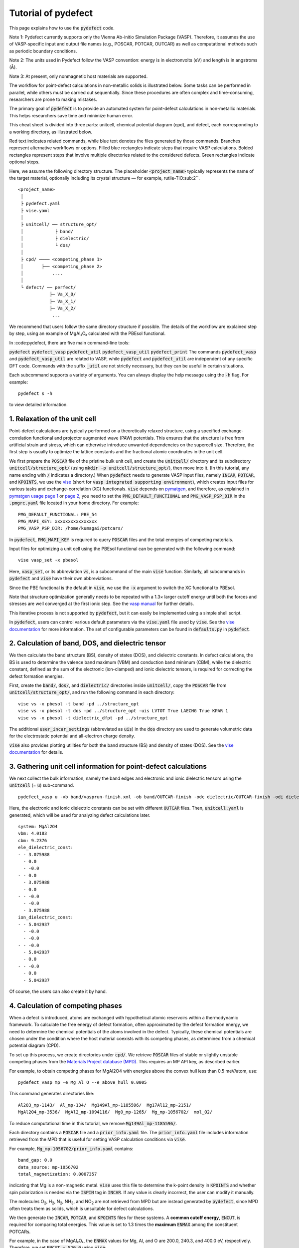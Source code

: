 Tutorial of pydefect
--------------------

This page explains how to use the :code:`pydefect` code.

Note 1: Pydefect currently supports only the Vienna Ab-initio Simulation Package (VASP).
Therefore, it assumes the use of VASP-specific input and output file names
(e.g., POSCAR, POTCAR, OUTCAR) as well as computational methods such as periodic boundary conditions.

Note 2: The units used in Pydefect follow the VASP convention:
energy is in electronvolts (eV) and length is in angstroms (Å).

Note 3: At present, only nonmagnetic host materials are supported.

The workflow for point-defect calculations in non-metallic solids is illustrated below.
Some tasks can be performed in parallel, while others must be carried out sequentially.
Since these procedures are often complex and time-consuming, researchers are prone to making mistakes.

The primary goal of :code:`pydefect` is to provide an automated system
for point-defect calculations in non-metallic materials.
This helps researchers save time and minimize human error.

.. image:: pydefect.png

This cheat sheet is divided into three parts: unitcell, chemical potential diagram (cpd), and defect,
each corresponding to a working directory, as illustrated below.

Red text indicates related commands, while blue text denotes the files generated by those commands.
Branches represent alternative workflows or options.
Filled blue rectangles indicate steps that require VASP calculations.
Bolded rectangles represent steps that involve multiple directories related to the considered defects.
Green rectangles indicate optional steps.

Here, we assume the following directory structure.
The placeholder :code:`<project_name>` typically represents the name of the target material,
optionally including its crystal structure — for example, rutile-TiO\ :sub:2``.

::

    <project_name>
     │
     ├ pydefect.yaml
     ├ vise.yaml
     │
     ├ unitcell/ ── structure_opt/
     │            ├ band/
     │            ├ dielectric/
     │            └ dos/
     │
     ├ cpd/ ──── <competing_phase 1>
     │       ├── <competing_phase 2>
     │           ....
     │
     └ defect/ ── perfect/
                ├─ Va_X_0/
                ├─ Va_X_1/
                ├─ Va_X_2/
                 ...
We recommend that users follow the same directory structure if possible.
The details of the workflow are explained step by step, using an example of MgAl₂O₄ calculated with the PBEsol functional.

In :code:pydefect, there are five main command-line tools:

:code:`pydefect`
:code:`pydefect_vasp`
:code:`pydefect_util`
:code:`pydefect_vasp_util`
:code:`pydefect_print`
The commands :code:`pydefect_vasp` and :code:`pydefect_vasp_util` are related to VASP,
while :code:`pydefect` and :code:`pydefect_util` are independent of any specific DFT code.
Commands with the suffix :code:`_util` are not strictly necessary, but they can be useful in certain situations.

Each subcommand supports a variety of arguments.
You can always display the help message using the :code:`-h` flag. For example:

::

    pydefect s -h

to view detailed information.

===============================
1. Relaxation of the unit cell
===============================
Point-defect calculations are typically performed on a theoretically relaxed structure,
using a specified exchange-correlation functional and projector augmented wave (PAW) potentials.
This ensures that the structure is free from artificial strain and stress,
which can otherwise introduce unwanted dependencies on the supercell size.
Therefore, the first step is usually to optimize the lattice constants
and the fractional atomic coordinates in the unit cell.

We first prepare the :code:`POSCAR` file of the pristine bulk unit cell,
and create the :code:`unitcell/` directory and its subdirectory :code:`unitcell/structure_opt/`
(using :code:`mkdir -p unitcell/structure_opt/`), then move into it.
(In this tutorial, any name ending with :code:`/` indicates a directory.)
When :code:`pydefect` needs to generate VASP input files,
namely :code:`INCAR`, :code:`POTCAR`, and :code:`KPOINTS`,
we use the `vise <https://kumagai-group.github.io/vise/>`_
(short for :code:`vasp integrated supporting environment`),
which creates input files for various tasks and exchange-correlation (XC) functionals.
:code:`vise` depends on `pymatgen <http://pymatgen.org>`_, and therefore,
as explained in `pymatgen usage page 1 <https://pymatgen.org/usage.html>`_ or
`page 2 <https://pymatgen.org/_modules/pymatgen/io/vasp/inputs.html>`_,
you need to set the :code:`PMG_DEFAULT_FUNCTIONAL` and :code:`PMG_VASP_PSP_DIR`
in the :code:`.pmgrc.yaml` file located in your home directory. For example:

::

    PMG_DEFAULT_FUNCTIONAL: PBE_54
    PMG_MAPI_KEY: xxxxxxxxxxxxxxxx
    PMG_VASP_PSP_DIR: /home/kumagai/potcars/

In :code:`pydefect`, :code:`PMG_MAPI_KEY` is required to query
:code:`POSCAR` files and the total energies of competing materials.

Input files for optimizing a unit cell using the PBEsol functional
can be generated with the following command:


::

    vise vasp_set -x pbesol

Here, :code:`vasp_set`, or its abbreviation :code:`vs`,
is a subcommand of the main :code:`vise` function.
Similarly, all subcommands in :code:`pydefect` and :code:`vise` have their own abbreviations.

Since the PBE functional is the default in :code:`vise`,
we use the :code:`-x` argument to switch the XC functional to PBEsol.

Note that structure optimization generally needs to be repeated
with a 1.3× larger cutoff energy until both the forces and stresses
are well converged at the first ionic step.
See the `vasp manual <https://www.vasp.at/wiki/index.php/Energy_vs_volume_Volume_relaxations_and_Pulay_stress>`_
for further details.

This iterative process is not supported by :code:`pydefect`,
but it can easily be implemented using a simple shell script.

In :code:`pydefect`, users can control various default parameters
via the :code:`vise.yaml` file used by :code:`vise`.
See the `vise documentation <https://kumagai-group.github.io/vise/>`_ for more information.
The set of configurable parameters can be found in :code:`defaults.py` in :code:`pydefect`.

=====================================================
2. Calculation of band, DOS, and dielectric tensor
=====================================================
We then calculate the band structure (BS), density of states (DOS), and dielectric constants.
In defect calculations, the BS is used to determine the valence band maximum (VBM)
and conduction band minimum (CBM), while the dielectric constant, defined as the sum
of the electronic (ion-clamped) and ionic dielectric tensors, is required for correcting
the defect formation energies.

First, create the :code:`band/`, :code:`dos/`, and :code:`dielectric/` directories inside :code:`unitcell/`,
copy the :code:`POSCAR` file from :code:`unitcell/structure_opt/`,
and run the following command in each directory:

::

    vise vs -x pbesol -t band -pd ../structure_opt
    vise vs -x pbesol -t dos -pd ../structure_opt -uis LVTOT True LAECHG True KPAR 1
    vise vs -x pbesol -t dielectric_dfpt -pd ../structure_opt

The additional :code:`user_incar_settings` (abbreviated as :code:`uis`) in the :code:`dos` directory
are used to generate volumetric data for the electrostatic potential and all-electron charge density.

:code:`vise` also provides plotting utilities for both the band structure (BS) and density of states (DOS).
See the `vise documentation <https://kumagai-group.github.io/vise/>`_ for details.


============================================================================
3. Gathering unit cell information for point-defect calculations
============================================================================

We next collect the bulk information,
namely the band edges and electronic and ionic dielectric tensors
using the :code:`unitcell` (= :code:`u`) sub-command.

::

    pydefect_vasp u -vb band/vasprun-finish.xml -ob band/OUTCAR-finish -odc dielectric/OUTCAR-finish -odi dielectric/OUTCAR-finish -n MgAl2O4

Here, the electronic and ionic dielectric constants can be set
with different :code:`OUTCAR` files.
Then, :code:`unitcell.yaml` is generated, which will be used for analyzing defect calculations later.

::

    system: MgAl2O4
    vbm: 4.0183
    cbm: 9.2376
    ele_dielectric_const:
    - - 3.075988
      - 0.0
      - -0.0
    - - 0.0
      - 3.075988
      - 0.0
    - - -0.0
      - -0.0
      - 3.075988
    ion_dielectric_const:
    - - 5.042937
      - -0.0
      - -0.0
    - - -0.0
      - 5.042937
      - 0.0
    - - -0.0
      - 0.0
      - 5.042937

Of course, the users can also create it by hand.

==================================
4. Calculation of competing phases
==================================

When a defect is introduced, atoms are exchanged with hypothetical atomic
reservoirs within a thermodynamic framework.
To calculate the free energy of defect formation, often approximated
by the defect formation energy, we need to determine the chemical potentials
of the atoms involved in the defect.
Typically, these chemical potentials are chosen under the condition
where the host material coexists with its competing phases,
as determined from a chemical potential diagram (CPD).

To set up this process, we create directories under :code:`cpd/`.
We retrieve :code:`POSCAR` files of stable or slightly unstable competing phases
from the `Materials Project database (MPD) <https://materialsproject.org>`_.
This requires an MP API key, as described earlier.

For example, to obtain competing phases for MgAl2O4
with energies above the convex hull less than 0.5 meV/atom, use:

::

    pydefect_vasp mp -e Mg Al O --e_above_hull 0.0005

This command generates directories like:

::

    Al2O3_mp-1143/  Al_mp-134/  Mg149Al_mp-1185596/  Mg17Al12_mp-2151/
    MgAl2O4_mp-3536/  MgAl2_mp-1094116/  MgO_mp-1265/  Mg_mp-1056702/  mol_O2/

To reduce computational time in this tutorial, we remove :code:`Mg149Al_mp-1185596/`.

Each directory contains a :code:`POSCAR` file and a :code:`prior_info.yaml` file.
The :code:`prior_info.yaml` file includes information retrieved from the MPD
that is useful for setting VASP calculation conditions via :code:`vise`.

For example, :code:`Mg_mp-1056702/prior_info.yaml` contains:

::

    band_gap: 0.0
    data_source: mp-1056702
    total_magnetization: 0.0007357

indicating that Mg is a non-magnetic metal.
:code:`vise` uses this file to determine the k-point density in :code:`KPOINTS`
and whether spin polarization is needed via the :code:`ISPIN` tag in :code:`INCAR`.
If any value is clearly incorrect, the user can modify it manually.

The molecules O\ :sub:`2`, H\ :sub:`2`, N\ :sub:`2`, NH\ :sub:`3`, and NO\ :sub:`2`
are not retrieved from MPD but are instead generated by :code:`pydefect`,
since MPD often treats them as solids, which is unsuitable for defect calculations.

We then generate the :code:`INCAR`, :code:`POTCAR`, and :code:`KPOINTS` files for these systems.
A **common cutoff energy**, :code:`ENCUT`, is required for comparing total energies.
This value is set to 1.3 times the **maximum** :code:`ENMAX` among the constituent POTCARs.

For example, in the case of MgAl₂O₄, the :code:`ENMAX` values for Mg, Al, and O are 200.0, 240.3, and 400.0 eV, respectively.
Therefore, we set :code:`ENCUT = 520.0` using :code:`vise`:

::

    for i in *_*/; do cd $i; vise vs -uis ENCUT 520.0 -x pbesol; cd ../; done

The target material (MgAl₂O₄ in this case) has already been calculated under the same condition,
so we do not need to repeat the calculation.
Instead, create a symbolic link with:

:code:`ln -s ../unitcell/structure_opt MgAl2O4_unitcell`

and remove the :code:`MgAl2O4_mp-3536/` directory.
However, if a different :code:`ENMAX` is used to match dopant atoms with larger values,
you need to recalculate it to maintain consistency.

.. note::

    If any of the competing phases is a gas,
    set :code:`ISIF = 2` to avoid relaxing the lattice constants
    (see `VASP manual <https://cms.mpi.univie.ac.at/wiki/index.php/ISIF>`_),
    and use Gamma-point-only sampling in :code:`KPOINTS`.
    These settings are automatically adjusted by :code:`vise` via :code:`prior_info.yaml`.

After completing the VASP calculations, you can generate the :code:`composition_energies.yaml` file,
which collects the total energies per formula unit using the :code:`make_composition_energies` (:code:`mce`) sub-command:

::

    pydefect_vasp mce -d *_*/

If you rename :code:`vasprun.xml` and :code:`OUTCAR` files during calculations
(e.g., to :code:`vasprun-finish.xml` and :code:`OUTCAR-finish`),
specify the new names in :code:`vise.yaml` as follows:

::

    # VASP file names
    outcar: OUTCAR-finish
    vasprun: vasprun-finish.xml

See `Tutorial for vise.yaml <https://kumagai-group.github.io/vise/tutorial_vise_yaml.html>`_ for details.

Next, create :code:`relative_energies.yaml` and :code:`standard_energies.yaml`
using the :code:`standard_and_relative_energies` (:code:`sre`) sub-command:

::

    pydefect sre

The :code:`standard_energies.yaml` contains absolute energies under standard states:

::

    Al: -4.08372115
    Mg: -1.70955951
    O:  -5.13918369

The :code:`relative_energies.yaml` contains energies relative to the standard states:

::

    Al2O3:     -3.14944023
    Mg17Al12:  -0.02717980
    MgAl2:     -0.01511851
    MgAl2O4:   -3.09773128
    MgO:       -2.83181863

To construct the CPD (convex hull), use the :code:`cpd_and_vertices` sub-command:

::

    pydefect cv -t MgAl2O4

To visualize the diagram, use the :code:`plot_cpd` (:code:`pc`) sub-command:

::

    pydefect pc

This generates a file :code:`cpd.pdf`. Binary and ternary CPDs appear as:

.. image:: cpd_MgO.png

.. image:: cpd_MgAl2O4.png

The vertices around the target compound are also shown:

::

    target: MgAl2O4
    A:
      chem_pot:
        Al: 0.0
        Mg: -0.68785
        O:  -5.24907
      competing_phases:
        - Al2O3
        - Al
      impurity_phases: []
    B:
      chem_pot:
        Al: 0.0
        Mg: -0.32348
        O:  -5.34016
      competing_phases:
        - MgO
        - Al
      impurity_phases: []
    C:
      chem_pot:
        Al: -7.87360
        Mg: -5.93692
        O:  0.0
      competing_phases:
        - Al2O3
        - O
      impurity_phases: []
    D:
      chem_pot:
        Al: -8.01024
        Mg: -5.66364
        O:  0.0
      competing_phases:
        - MgO
        - O
      impurity_phases: []

To manually adjust the CPD energies, you can directly edit the :code:`relative_energies.yaml` file.

Calculations of competing phases can be time-consuming.
If you want to proceed to defect calculations sooner, :code:`Pydefect` supports CPD generation using MPD data.

First, prepare atom energies for aligning energy standards.
With :code:`vise`, you can easily prepare atom directories:

::

    vise_util map -e Mg Al O

Then create VASP input files:

::

    for i in */; do cd $i; vise vs; cd ../; done

Run VASP, and extract the final atom energies using:

::

    from pymatgen.core import Element
    from pymatgen.io.vasp import Outcar

    for e in Element:
        try:
            o = Outcar(str(e) + "/OUTCAR-finish")
            name = str(e) + ":"
            print(f"{name:<3} {o.final_energy:11.8f}")
        except:
            pass

Save the output as :code:`atom_energies.yaml`, then generate the :code:`composition_energies.yaml` file:

::

    pydefect_util cefm -a atom_energies.yaml -e Mg Al O

Once the :code:`composition_energies.yaml` is prepared, you can proceed as described above.


=================================================
5. Construction of a supercell and defect species
=================================================

We have finished the calculations for the unit cell and the CPD,
and are now ready to proceed with point-defect calculations.
First, create the :code:`defect/` directory.

Next, we generate files related to the supercell and defect species
using the :code:`supercell` (abbreviated as :code:`s`)
and :code:`defect_set` (abbreviated as :code:`ds`) subcommands.

:code:`pydefect` recommends using a nearly isotropic (and, if possible, cubic-like) supercell
with a moderate number of atoms.
The following command creates a :code:`SPOSCAR` file:

::

    pydefect s -p ../unitcell/structure_opt/CONTCAR-finish

If the input structure is not a standardized primitive cell,
a :code:`NotPrimitiveError` will be raised.

Currently, :code:`pydefect` constructs the supercell by expanding the *conventional* unit cell.
In principle, it is possible to construct supercells with lattice angles
that differ from those of the conventional cell—
for example, one could make a supercell with mutually orthogonal a-, b-, and c-axes for hexagonal systems.

However, this is generally discouraged, because such modifications break the original symmetry,
which can reduce the accuracy of point-defect calculations
and make symmetry analysis at the defect site more difficult.
Therefore, :code:`pydefect` expands the lattice vectors along their original directions by default.

One exception is the tetragonal system,
where rotated supercells (e.g., rotated by 45 degrees in the basal plane)
can preserve the original symmetry and are therefore acceptable.

In :code:`pydefect`, users can also specify the supercell transformation matrix. For example:

::

    pydefect s -p ../unitcell/structure_opt/CONTCAR-finish --matrix 2 1 1

This matrix is applied to the conventional unit cell.

Note again that using an anisotropic supercell may change the symmetry of the structure,
which can result in incorrect symmetry analysis in subsequent steps.

To view the conventional unit cell, use the following command:

::

    vise si -p ../unitcell/structure_opt/CONTCAR-finish -c

Refer to the help message for more options and details.

Since JSON files are generally less human-readable than YAML files,
:code:`pydefect` provides the :code:`pydefect_print` command to extract and display
human-readable information from JSON files. For example:

::

    pydefect_print supercell_info.json

This prints a summary of the :code:`supercell_info.json` file as shown below:

::

    Space group: Fd-3m
    Transformation matrix: [-1, 1, 1]  [1, -1, 1]  [1, 1, -1]
    Cell multiplicity: 4

       Irreducible element: Mg1
            Wyckoff letter: b
             Site symmetry: -43m
             Cutoff radius: 2.528
              Coordination: {'O': [1.94, 1.94, 1.94, 1.94]}
          Equivalent atoms: 0..7
    Fractional coordinates: 0.2500000  0.2500000  0.2500000
         Electronegativity: 1.31
           Oxidation state: 2

       Irreducible element: Al1
            Wyckoff letter: c
             Site symmetry: .-3m
             Cutoff radius: 2.5
              Coordination: {'O': [1.92, 1.92, 1.92, 1.92, 1.92, 1.92]}
          Equivalent atoms: 8..23
    Fractional coordinates: 0.6250000  0.3750000  0.3750000
         Electronegativity: 1.61
           Oxidation state: 3

       Irreducible element: O1
            Wyckoff letter: e
             Site symmetry: .3m
             Cutoff radius: 2.5
              Coordination: {'Mg': [1.94], 'Al': [1.92, 1.92, 1.92]}
          Equivalent atoms: 24..55
    Fractional coordinates: 0.8614957  0.8614957  0.8614957
         Electronegativity: 3.44
           Oxidation state: -2

Using the :code:`defect_set` (abbreviated as :code:`ds`) subcommand,
we can generate the :code:`defect_in.yaml` file.
An example of :code:`defect_in.yaml` for MgAl2O4 is shown below:

::

    Al_Mg1: [-1, 0, 1]
    Al_O1: [-1, 0, 1, 2, 3, 4, 5]
    Mg_Al1: [-1, 0, 1]
    O_Al1: [-5, -4, -3, -2, -1, 0, 1]
    Va_Al1: [-3, -2, -1, 0, 1]
    Va_Mg1: [-2, -1, 0]
    Va_O1: [0, 1, 2]

This file lists the combinations of defect species and their charge states.
It can be edited manually if needed, or modified using the :code:`--keywords` option.

To add dopants, for example Ca, use:

::

    pydefect ds -d Ca

Some tips related to :code:`supercell_info.json` and :code:`defect_in.yaml` are provided below:

1. **Antisite and substitutional defects** are determined based on the difference in
   electronegativity between the replacing and replaced atoms.
   The default threshold for the maximum allowed difference is defined in
   `defaults.py <https://github.com/kumagai-group/pydefect/blob/master/pydefect/defaults.py>`_,
   but it can be changed via :code:`pydefect.yaml`.
   Since :code:`pydefect` uses :code:`DefaultsBase` from :code:`vise`,
   the configuration rules follow those in
   `vise.yaml <https://kumagai-group.github.io/vise/tutorial_vise_yaml.html>`_
   (with different keywords).

2. **Oxidation states** determine the possible defect charge states.
   For example, a vacancy of Sn\ :sup:`2+` may have charge states of 0, -1, or -2,
   while Sn\ :sup:`4+` may have 0 through -4.
   For antisite and substitutional defects,
   :code:`pydefect` considers all possible vacancy and interstitial combinations.
   For example, Sn\ :sup:`2+` on an S\ :sup:`2-` site may yield charge states
   of 0, +1, +2, +3, and +4.

   Oxidation states are automatically inferred using the :code:`oxi_state_guesses`
   method of the :code:`Composition` class in :code:`pymatgen`.
   However, users may also set them manually. For example:

   ::

       pydefect ds --oxi_states Mg 4

   Note that the recommended charge states may sometimes miss important cases.
   For example, Zn vacancies in ZnO are known to exhibit a +1 charge state
   due to the formation of polarons at neighboring O sites.
   See `Frodason et al., Phys. Rev. B (2017) <https://journals.aps.org/prb/abstract/10.1103/PhysRevB.95.094105>`_.
   Such cases must be added manually by the user.

3. By default, atomic positions near the defect are perturbed
   to lower the symmetry to P1. While this can help stabilize defect configurations,
   it also increases the number of irreducible k-points.
   To suppress this, set :code:`displace_distance` to 0 in :code:`pydefect.yaml`.

4. To restrict calculations to specific defect types,
   such as oxygen vacancies only, use the :code:`-k` option with a Python regular expression.
   For example:

   ::

       pydefect ds -k "Va_O[0-9]?_[0-9]+"

   This creates the following directories:

   ::

       perfect/  Va_O1_0/  Va_O1_1/  Va_O1_2/

   For information on regular expressions, see the
   `Python re module documentation <https://docs.python.org/3/library/re.html>`_.
===================================
6. Decision of interstitial sites
===================================

In addition to vacancies and substitutional defects, interstitials may also be important.
While most people identify interstitial sites by visually inspecting the host crystal structure,
there are some methods that attempt to systematically predict them.

However, identifying the most likely interstitial sites is generally difficult,
as it depends strongly on the specific combination of the host and the inserted elements.

For example, the largest vacant space is often a favorable interstitial site
for positively charged, closed-shell cations (e.g., Mg\ :sup:`2+`, Al\ :sup:`3+`),
which tend not to form strong bonds with neighboring atoms.

In contrast, a proton (H\ :sup:`+`) tends to prefer positions near O\ :sup:`2-` or N\ :sup:`3-`
to form strong O–H or N–H bonds.
Conversely, a hydride ion (H\ :sup:`-`) is expected to occupy very different sites.

Therefore, careful consideration is required when selecting interstitial positions.

:code:`pydefect` includes a utility to assist in identifying interstitial sites
based on volumetric data, such as the all-electron charge density of the unit cell.
This feature uses the :code:`ChargeDensityAnalyzer` class from :code:`pymatgen`.

To use it, you need to generate volumetric data such as :code:`AECCAR` and :code:`LOCPOT`
based on the standardized primitive cell.
This step has already been performed during the DOS calculation in this tutorial.

Note that it is generally inappropriate to use band structure calculation outputs
for this purpose, since the cell may not match the standardized primitive cell.

After completing the VASP calculation, run the following command in the directory
containing :code:`AECCAR{0,2}`:

::

    pydefect_vasp le -v AECCAR{0,2} -i all_electron_charge

This will print local minima in the charge density as follows:

::

           a      b      c      value  ave_value
    0  0.125  0.125  0.125   3.387930   0.029844
    1  0.625  0.125  0.125   3.383668   0.029845
    2  0.125  0.625  0.125   3.383668   0.029845
    3  0.125  0.125  0.625   3.383445   0.029845
    4  0.500  0.500  0.500  16.501119   0.155178
    5  0.750  0.750  0.750  16.501119   0.155178

More details are stored in :code:`volumetric_data_local_extrema.json`,
which can be viewed using:

::

    pydefect_print volumetric_data_local_extrema.json

Example output:

::

    info: all_electron_charge
    min_or_max: min
    extrema_points:
    #  site_sym  coordination                                                     frac_coords               quantity
    1  -3m       {'Mg': [1.75, 1.75], 'O': [2.14, 2.14, 2.14, 2.14, 2.14, 2.14]}  ( 0.125,  0.125,  0.125)  0.03
    2  -43m      {'Al': [1.75, 1.75, 1.75, 1.75], 'O': [1.57, 1.57, 1.57, 1.57]}  ( 0.500,  0.500,  0.500)  0.16

Keep in mind that the identified local minima may not always be suitable
for all interstitials. Users should understand the limitations of this method.

To add interstitial sites #1 and #2, use the
:code:`add_interstitials_from_local_extrema` (abbreviated :code:`ai`) subcommand:

::

    pydefect_util ai --local_extrema ../unitcell/dos/volumetric_data_local_extrema.json -i 1 2

The selected interstitial sites are added to the :code:`supercell_info.json` file:

::

    ...
    -- interstitials
    #1
                      Info: all_electron_charge #1
    Fractional coordinates: 0.1250000  0.1250000  0.1250000
             Site symmetry: -3m
              Coordination: {'Mg': [1.75, 1.75], 'O': [2.14, 2.14, 2.14, 2.14, 2.14, 2.14]}

    #2
                      Info: all_electron_charge #2
    Fractional coordinates: 0.5000000  0.5000000  0.5000000
             Site symmetry: -43m
              Coordination: {'Al': [1.75, 1.75, 1.75, 1.75], 'O': [1.57, 1.57, 1.57, 1.57]}

To remove (pop) an interstitial site (e.g., site #1), use:

::

    pydefect pi -i 1 -s supercell_info.json

Then, the first site is removed, and only the second remains:

::

    ...
    -- interstitials
    #1
                      Info: all_electron_charge #2
    Fractional coordinates: 0.5000000  0.5000000  0.5000000
             Site symmetry: -43m
              Coordination: {'Al': [1.75, 1.75, 1.75, 1.75], 'O': [1.57, 1.57, 1.57, 1.57]}

To incorporate the added interstitial sites into :code:`defect_in.yaml`,
run the :code:`defect_set` subcommand again.

===============================================
7. Creation of defect calculation directories
===============================================

Next, we create directories for the point-defect calculations
using the :code:`defect_entries` (abbreviated as :code:`de`) subcommand:

::

    pydefect_vasp de

This command creates directories for each defect, including :code:`perfect/`.

If you run the same command again, you will see output like the following:

::

   INFO: perfect dir exists, so skipped...
   INFO: Al_i1_1 dir exists, so skipped...
   INFO: O_i1_0 dir exists, so skipped...
   INFO: Mg_i1_1 dir exists, so skipped...
   INFO: Mg_i1_2 dir exists, so skipped...
   INFO: Al_i1_3 dir exists, so skipped...
   INFO: Mg_i1_0 dir exists, so skipped...
   INFO: Al_i1_-1 dir exists, so skipped...
   INFO: Al_i1_2 dir exists, so skipped...
   INFO: Va_O1_1 dir exists, so skipped...
   INFO: Va_Al1_-3 dir exists, so skipped...
   INFO: Va_O1_0 dir exists, so skipped...
   INFO: Va_Al1_0 dir exists, so skipped...
   INFO: Va_O1_2 dir exists, so skipped...
   INFO: O_i1_-2 dir exists, so skipped...
   INFO: O_i1_-1 dir exists, so skipped...
   INFO: Va_Mg1_0 dir exists, so skipped...
   INFO: Va_Al1_-1 dir exists, so skipped...
   INFO: Va_Al1_-2 dir exists, so skipped...
   INFO: Va_Mg1_-2 dir exists, so skipped...
   INFO: Va_Mg1_-1 dir exists, so skipped...
   INFO: Al_i1_0 dir exists, so skipped...
   INFO: Va_Al1_1 dir exists, so skipped...

No new directories are created in this case.
This fail-safe mechanism prevents accidental overwriting or deletion
of existing directories and calculated results.

If you want to recreate the directories, you must remove the existing ones manually.

Each defect directory contains a :code:`defect_entry.json` file,
which holds information about the point defect,
prior to running first-principles calculations.

To inspect this file, use the :code:`pydefect_print` command:

::

    pydefect_print defect_entry.json

Example output:

::

     -- defect entry info
    name: Va_O1_0
    site symmetry: .3m
    defect center: ( 0.861,  0.861,  0.861)
    perturbed sites:
    elem dist   initial_coords             perturbed_coords         displacement
      Al 1.92 ( 0.625,  0.875,  0.875) -> ( 0.637,  0.885,  0.864)    0.15
      Al 1.92 ( 0.875,  0.625,  0.875) -> ( 0.879,  0.622,  0.884)    0.09
      Al 1.92 ( 0.875,  0.875,  0.625) -> ( 0.875,  0.875,  0.624)    0.01
      Mg 1.94 ( 1.000,  1.000,  1.000) -> ( 0.004,  0.001,  0.006)    0.06

==================================
8. Generation of defect_entry.json
==================================

Sometimes, users may need to treat complex defects.
For example, O\ :sub:`2` molecules can act as anions in MgO\ :sub:`2`,
where vacancies of O\ :sub:`2` molecules may be sufficiently stable.
Other important cases include methylammonium lead halides (MAPI),
where methylammonium ions act as singly charged cations (CH\ :sub:`3`\ NH\ :sub:`3`\ :sup:`+`),
and DX centers, where anion vacancies and interstitial cations coexist.

In such cases, users must prepare the input files and run VASP calculations manually.
However, :code:`pydefect` requires the :code:`defect_entry.json` file for post-processing,
which is not straightforward to create manually.

To assist with this, :code:`pydefect` provides a subcommand
that generates :code:`defect_entry.json` by analyzing the structural difference
between the defect structure and the perfect supercell.
The defect charge is determined based on the :code:`INCAR`, :code:`POSCAR`, and :code:`POTCAR` files.

::

    pydefect_vasp_util de -d . -p ../perfect/POSCAR -n complex_defect

This subcommand is also useful when applying :code:`pydefect`
to analyze previously completed defect calculations.

==========================================
9. Parsing supercell calculation results
==========================================

Next, run the VASP calculations for each point defect.
To generate the VASP input files, use the following command:

::

    for i in */; do cd $i; vise vs -t defect; cd ../; done

Be sure to include the :code:`-t defect` option
to generate input files suitable for defect calculations.

When performing VASP calculations on large supercells with only the Gamma point sampled,
we recommend using the Gamma-only version of VASP for efficiency.

After completing the calculations,
you can generate the :code:`calc_results.json` file,
which contains the key results from the first-principles calculations
relevant to defect properties.

Use the :code:`calc_results` (abbreviated as :code:`cr`) subcommand
to generate :code:`calc_results.json` in all defect directories:

::

    pydefect_vasp cr -d *_*/ perfect

If any of the calculations are still in progress,
their directories will be automatically skipped during parsing.

============================================================================
10. Corrections of defect formation energies in finite-size supercells
============================================================================

When using supercells under periodic boundary conditions,
the total energies of **charged defects** are not correctly estimated
due to interactions between the defect, its periodic images, and the compensating background charge.

Therefore, it is necessary to apply finite-size corrections to the total energies
to approximate the dilute limit more accurately.

These corrections can be performed using the :code:`extended_fnv_correction`
(abbreviated as :code:`efnv`) subcommand:

::

    pydefect efnv -d *_*/ -pcr perfect/calc_results.json -u ../unitcell/unitcell.yaml

This command requires the static dielectric constants
and the atomic site potentials of the perfect supercell.
Thus, you must provide the paths to both :code:`unitcell.yaml` and
:code:`calc_results.json` in the :code:`perfect/` directory.

Note that the correction process may take some time to complete.

The correction in :code:`pydefect` is based on the
extended Freysoldt–Neugebauer–Van de Walle (eFNV) method.

If you use this correction scheme, please cite the following references:

- `C. Freysoldt, J. Neugebauer, and C. Van de Walle, Fully Ab Initio Finite-Size Corrections for Charged-Defect Supercell Calculations, Phys. Rev. Lett., 102, 016402 (2009). <https://journals.aps.org/prl/abstract/10.1103/PhysRevLett.102.016402>`_

- `Y. Kumagai* and F. Oba, Electrostatics-based finite-size corrections for first-principles point defect calculations, Phys. Rev. B, 89, 195205 (2014). <https://journals.aps.org/prb/abstract/10.1103/PhysRevB.89.195205>`_

This command generates a file named :code:`correction.pdf`,
which includes the defect-induced and point-charge potentials
as well as their difference at atomic sites. For example:

.. image:: correction.png

The height of the horizontal line indicates the averaged potential difference
between the point-charge potential and the defect-induced potential—
specifically, the potential in the defective supercell minus that in the perfect one.

The length of the line indicates the spatial averaging range.
For more details, refer to the above publication by Kumagai and Oba (2014).

It is **strongly recommended** to visually inspect all :code:`correction.pdf` files
for the calculated defects to avoid mistakes in applying corrections.

===========================
11. Check defect structures
===========================

We analyze the local structures around defects
using the :code:`defect_structure_info` (abbreviated as :code:`dsi`) subcommand:

::

    pydefect dsi -d *_*/

This generates :code:`defect_structure_info.json` files for each defect directory.
You can view their contents using the :code:`pydefect_print` command. For example:

::

     -- defect structure info
    Defect type: vacancy
    Site symmetry: -3m -> -3m (same)
    Has same configuration from initial structure: True
    Drift distance: 0.022
    Defect center: ( 0.625,  0.375,  0.372)
    Removed atoms:
    8  Al  ( 0.625,  0.375,  0.375)

    Neighbor max distance 2.472
    Displacements
    Elem  Dist  Displace  Angle  Index  Initial site                  Final site                Neighbor
    O     1.9   0.26      160    46     ( 0.639,  0.361,  0.139)  ->  ( 0.647,  0.353,  0.108)  T
    O     1.92  0.26      160    42     ( 0.639,  0.139,  0.361)  ->  ( 0.647,  0.110,  0.351)  T
    O     1.92  0.26      160    26     ( 0.861,  0.361,  0.361)  ->  ( 0.890,  0.353,  0.351)  T
    O     1.92  0.24      170    47     ( 0.389,  0.389,  0.389)  ->  ( 0.360,  0.396,  0.394)  T
    O     1.93  0.24      170    31     ( 0.611,  0.611,  0.389)  ->  ( 0.604,  0.639,  0.394)  T
    O     1.94  0.23      160    35     ( 0.611,  0.389,  0.611)  ->  ( 0.604,  0.396,  0.637)  T
    Al    2.85  0.03      30     14     ( 0.625,  0.125,  0.125)  ->  ( 0.627,  0.128,  0.127)
    Al    2.85  0.03      30     21     ( 0.875,  0.375,  0.125)  ->  ( 0.872,  0.373,  0.127)
    Al    2.87  0.05      40     16     ( 0.875,  0.125,  0.375)  ->  ( 0.872,  0.128,  0.372)

We can also generate VESTA files to visualize the defect structures
using the :code:`defect_vesta_file` (abbreviated as :code:`dvf`) subcommand
in :code:`pydefect_util`:

::

    pydefect_util dvf -d *_*/

This creates :code:`defect.vesta` files in each defect directory.


============================================================================
12. Check defect eigenvalues and band-edge states in supercell calculations
============================================================================

**Note: This section is optional.**

In general, point defects can be classified into three categories:

(1) **Defects with deep localized states** inside the band gap.
These defects are often detrimental to device performance because they can trap carriers.
They may also act as color centers, such as vacancies in NaCl.
Thus, it is important to identify the location and character of such defect states.

(2) **Defects with hydrogenic carrier states**, or **perturbed host states (PHS)**.
Here, the carriers are weakly bound to the charged defect center near the band edges.
Examples include B-on-Si (p-type) and P-on-Si (n-type) substitutional dopants in silicon.
These defects are typically not harmful to devices but may introduce carriers
or eliminate counter carriers.
The wavefunctions of PHS can extend over millions of atoms,
so first-principles calculations of their thermodynamic transition levels require very large supercells,
which are computationally infeasible.
Thus, their charge transition levels are often not calculated directly
but assumed to lie near the band edges based on qualitative assessments.

(3) **Defects without any states inside the band gap or near the band edges**.
These defects have little impact on electronic properties
as long as their concentrations remain low.

For examples of each case, see our publications:

- `Y. Kumagai et al., Phys. Rev. B 90, 125202 (2014). <https://link.aps.org/pdf/10.1103/PhysRevB.90.125202>`_
- `Y. Kumagai et al., Phys. Rev. Applied 6, 014009 (2016). <https://link.aps.org/doi/10.1103/PhysRevApplied.6.014009>`_
- `Y. Kumagai et al., Phys. Rev. Applied 8, 014015 (2017). <https://journals.aps.org/prapplied/abstract/10.1103/PhysRevApplied.8.014015>`_
- `Y. Kumagai et al., Phys. Rev. Applied 9, 034019 (2018). <https://journals.aps.org/prapplied/abstract/10.1103/PhysRevApplied.9.034019>`_
- `N. Tsunoda et al., Phys. Rev. Applied 10, 011001 (2018). <https://journals.aps.org/prapplied/abstract/10.1103/PhysRevApplied.10.011001>`_

To distinguish among these types, one must examine the defect energy levels and wavefunctions
to determine whether PHS or localized states are present.

:code:`pydefect` provides tools to analyze eigenvalues and band-edge states as follows:

First, generate :code:`perfect_band_edge_state.json`
using the :code:`perfect_band_edge_state` subcommand:

::

    pydefect_vasp pbes -d perfect

Then, generate :code:`band_edge_orbital_infos.json` files
in the defect directories using the :code:`band_edge_orbital_infos` subcommand
(abbreviated as :code:`beoi`):

::

    pydefect_vasp beoi -d *_* -pbes perfect/perfect_band_edge_state.json

This also creates :code:`eigenvalues.pdf` plots.

.. image:: eigenvalues.png

These plots show the single-particle levels and their occupations
for spin-up and spin-down channels.
The x-axis corresponds to the fractional coordinates of k-points,
and the y-axis shows the absolute energy.
Each circle represents a state; red, green, and blue denote
occupied, partially occupied (0.2–0.8), and unoccupied levels, respectively.

The two horizontal dashed lines indicate the VBM and CBM of the **perfect** supercell.
Band indices are labeled numerically.

Next, generate :code:`band_edge_states.json`
using the :code:`band_edge_states` (abbreviated as :code:`bes`) subcommand:

::

    pydefect bes -d *_*/ -pbes perfect/perfect_band_edge_state.json

To examine this file, use:

::

    pydefect_print band_edge_states.json

Example output:

::

     -- band-edge states info
    Spin-up
         Index  Energy  P-ratio  Occupation  OrbDiff  Orbitals                          K-point coords
    VBM  128    3.727   0.33     1.00        0.02     O-p: 0.76                         ( 0.250,  0.250,  0.250)
    CBM  129    9.980   0.06     0.00        0.03     Al-s: 0.11, O-s: 0.21, O-p: 0.11  ( 0.250,  0.250,  0.250)
    vbm has acceptor phs: False (0.000 vs. 0.2)
    cbm has donor phs: False (0.000 vs. 0.2)
    ---
    Localized Orbital(s)
    Index  Energy  P-ratio  Occupation  Orbitals

    Spin-down
         Index  Energy  P-ratio  Occupation  OrbDiff  Orbitals              K-point coords
    VBM  126    4.083   0.67     0.88        0.06     O-p: 0.72             ( 0.250,  0.250,  0.250)
    CBM  129    10.010  0.06     0.00        0.01     O-s: 0.21, O-p: 0.11  ( 0.250,  0.250,  0.250)
    vbm has acceptor phs: False (0.120 vs. 0.2)
    cbm has donor phs: False (0.000 vs. 0.2)
    ---
    Localized Orbital(s)
    Index  Energy  P-ratio  Occupation  Orbitals
    127    4.277   0.62     0.06        O-p: 2.98
    128    4.278   0.62     0.06        O-p: 2.98

The analysis is given for both spin channels.

:code:`P-ratio` is the participation ratio,
which measures how much of the orbital density is localized
on neighboring atoms (as listed in :code:`defect_structure_info.json`)
relative to the total over the entire cell.

As mentioned, the formation energies of defects with occupied
:code:`donor phs` or unoccupied :code:`acceptor phs`
should typically be excluded from formation energy diagrams.

In :code:`pydefect`, these classifications are based on the eigenvalues
and the similarity of the wavefunctions to those of the VBM and CBM.
For details, please refer to our upcoming publication.

**Note:** Automatic classification of PHS and localized states is not always reliable.
Users are encouraged to visually inspect the band-edge states
and examine band-decomposed charge densities when necessary.

=====================================
13. Plot defect formation energies
=====================================
Here, we demonstrate how to plot defect formation energies.

Plotting defect formation energies requires multiple types of information:
the band edges, chemical potentials of the competing phases,
and the total energies of both perfect and defective supercells.

First, use the :code:`defect_energy_infos` (= :code:`dei`) sub-command:

::

    pydefect dei -d *_*/ -pcr perfect/calc_results.json -u ../unitcell/unitcell.yaml -s ../cpd/standard_energies.yaml

This command generates the :code:`defect_energy_info.yaml` files within each defect directory.
An example is shown below:

::

    name: Va_O1
    charge: 0
    formation_energy: 6.803585744999999
    atom_io:
      O: -1
    energy_corrections:
      pc term: 0.0
      alignment term: -0.0
    is_shallow: False

Caveats:
(1) The :code:`formation_energy` is calculated assuming the chemical potentials
of the elements are at their standard states, and the Fermi level is at 0 eV.
(2) Although two energy corrections are included (:code:`pc term` and :code:`alignment term`),
you may add custom correction terms if needed.
(3) The :code:`is_shallow` value will be empty if the previous section (on PHS identification) is skipped.
Here, “shallow” refers to the presence of a perturbed host state (PHS). You may modify
the classification (e.g., shallow/deep) manually if desired.

Next, create the :code:`defect_energy_summary.json` file using the :code:`defect_energy_summary` (= :code:`des`) sub-command:

::

    pydefect des -d *_*/ -u ../unitcell/unitcell.yaml -pbes perfect/perfect_band_edge_state.json -t ../cpd/target_vertices.yaml

This sub-command collects information from each :code:`defect_energy_info.yaml`
file and compiles it into :code:`defect_energy_summary.json`.

::

    title: MgAl₂O₄
    rel_chem_pots:
     -A Al: 0.00 Mg: -0.69 O: -5.25
     -B Al: 0.00 Mg: -0.32 O: -5.34
     -C Al: -7.87 Mg: -5.94 O: 0.00
     -D Al: -8.01 Mg: -5.66 O: 0.00
    vbm: 0.00, cbm: 5.22, supercell vbm: -0.03, supercell_cbm: 6.14

    name    atom_io         charge    energy    correction  is_shallow
    ------  ------------  --------  --------  ------------  ------------
    Al_i1   Al: 1               -1    14.958        -0.049  False
                                 0     9.896         0.000  True
                                 1     3.376         0.527  False
                                 2    -0.872         1.814  True
                                 3    -6.994         3.370  False
    Mg_i1   Mg: 1                0     8.208         0.000  True
                                 1     2.015         0.555  True
                                 2    -4.117         1.534  False
    O_i1    O: 1                -2     8.122         0.721  False
                                -1     7.055         0.149  False
                                 0     4.566         0.000  False
    Va_Al1  Al: -1              -3    13.527         3.402  False
                                -2    12.968         1.789  True
                                -1    12.672         0.660  True
                                 0    12.595         0.000  True
                                 1    12.710        -0.232  True
    Va_Mg1  Mg: -1              -2    10.093         1.524  False
                                -1     9.580         0.578  True
                                 0     9.311         0.000  False
    Va_MgO  O: -1 Mg: -1         0     9.887         0.000  False
    Va_O1   O: -1                0     6.804         0.000  False
                                 1     3.808         0.166  False
                                 2     0.883         0.845  False

You can also create a :code:`calc_summary.json` file using the :code:`calc_summary` (= :code:`cs`) sub-command:

::

    pydefect cs -d *_*/ -pcr perfect/calc_results.json

This outputs:

::

    |:---------:|:----------:|:-----------:|:-----------------:|:------------:|:------------------:|:--------------:|
    |   name    | Ele. conv. | Ionic conv. | Is energy strange | Same config. |    Defect type     | Symm. Relation |
    | Al_i1_-1  |     .      |      .      |         .         |    False     |      unknown       |    subgroup    |
    |  Al_i1_0  |     .      |      .      |         .         |    False     |      unknown       |    subgroup    |
    |  Al_i1_1  |     .      |      .      |         .         |    False     |      unknown       |    subgroup    |
    |  Al_i1_2  |     .      |      .      |         .         |      .       |         .          |       .        |
    |  Al_i1_3  |     .      |      .      |         .         |      .       |         .          |       .        |
    |  Mg_i1_0  |     .      |      .      |         .         |      .       |         .          |       .        |
    |  Mg_i1_1  |     .      |      .      |         .         |      .       |         .          |       .        |
    |  Mg_i1_2  |     .      |      .      |         .         |      .       |         .          |       .        |
    |  O_i1_-1  |     .      |      .      |         .         |      .       |         .          |       .        |
    |  O_i1_-2  |     .      |      .      |         .         |    False     | interstitial_split |    subgroup    |
    |  O_i1_0   |     .      |      .      |         .         |      .       |         .          |       .        |
    | Va_Al1_-1 |     .      |      .      |         .         |      .       |         .          |       .        |
    | Va_Al1_-2 |     .      |      .      |         .         |      .       |         .          |       .        |
    | Va_Al1_-3 |     .      |      .      |         .         |      .       |         .          |       .        |
    | Va_Al1_0  |     .      |      .      |         .         |      .       |         .          |       .        |
    | Va_Al1_1  |     .      |      .      |         .         |      .       |         .          |       .        |
    | Va_Mg1_-1 |     .      |      .      |         .         |      .       |         .          |       .        |
    | Va_Mg1_-2 |     .      |      .      |         .         |      .       |         .          |       .        |
    | Va_Mg1_0  |     .      |      .      |         .         |      .       |         .          |       .        |
    | Va_MgO_0  |     .      |      .      |         .         |    False     |      unknown       |      same      |
    |  Va_O1_0  |     .      |      .      |         .         |      .       |         .          |       .        |
    |  Va_O1_1  |     .      |      .      |         .         |      .       |         .          |       .        |
    |  Va_O1_2  |     .      |      .      |         .         |      .       |         .          |       .        |

Note: this feature is still in beta.

Finally, plot the defect formation energies as a function of the Fermi level
using the :code:`plot_defect_formation_energy` (= :code:`pe`) sub-command:

::

    pydefect pe -d defect_energy_summary.json -l A

This generates a plot like the following:

.. image:: energy_A.pdf

To change the chemical potential condition—i.e., select a different vertex from the chemical potential diagram—use the :code:`-l` option.

===================================================
14. Calculate the carrier and defect concentrations
===================================================

Once we obtain the formation energies of dominant defects,
we can estimate the carrier and defect concentrations can be estimated from the charge neutrality condition.

The equilibrium $\epsilon_F$ ,
\begin{align}
    p-n+\sum qC[D^q]=0.
    \label{eq:charge_neutrality}
\end{align}
We describe $\ef$ satisfying the condition as $\ef^\text{CN}$.
Since the left side of Eq.~\eqref{eq:charge_neutrality} is monotonically increased as increasing $\ef$,
$\ef^\text{CN}$ is determined numerically.

When the growth temperature exceeds room temperature,
we typically calculate $\ef$ at room temperature, assuming
that defect concentrations are quenched from the growth temperature.
Subsequently, the defects are assumed to adopt various charge states
in proportions determined by the Boltzmann distribution.

An example is shown in Fig. xx.
When the

